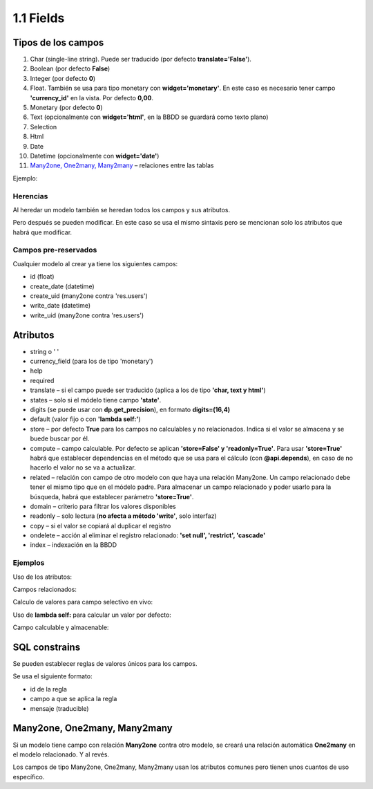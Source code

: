 1.1 Fields
==========

Tipos de los campos
-------------------

#. Char (single-line string). Puede ser traducido (por defecto **translate='False'**).
#. Boolean (por defecto **False**)
#. Integer (por defecto **0**)
#. Float. También se usa para tipo monetary con **widget='monetary'**. En este caso es necesario tener campo **'currency_id'** en la vista. Por defecto **0,00**.
#. Monetary (por defecto **0**)
#. Text (opcionalmente con **widget='html'**, en la BBDD se guardará como texto plano)
#. Selection
#. Html
#. Date
#. Datetime (opcionalmente con **widget='date'**)
#. `Many2one, One2many, Many2many`_ – relaciones entre las tablas

Ejemplo:

.. image:: https://raw.githubusercontent.com/neo-oien/odoo_doc/master/guide/src/img/1-1-01.jpg
   :alt: Ejemplo: diferentes tipos de campos

Herencias
~~~~~~~~~

Al heredar un modelo también se heredan todos los campos y sus atributos.

Pero después se pueden modificar. En este caso se usa el mismo sintaxis pero se mencionan solo los atributos que habrá que modificar.

Campos pre-reservados
~~~~~~~~~~~~~~~~~~~~~

Cualquier modelo al crear ya tiene los siguientes campos:

- id (float)
- create_date (datetime)
- create_uid (many2one contra 'res.users')
- write_date (datetime)
- write_uid (many2one contra 'res.users')

Atributos
---------

- string o ' '
- currency_field (para los de tipo 'monetary')
- help
- required
- translate – si el campo puede ser traducido (aplica a los de tipo **'char, text y html'**)
- states – solo si el módelo tiene campo **'state'**.
- digits (se puede usar con **dp.get_precision**), en formato **digits=(16,4)**
- default (valor fijo o con **'lambda self:'**)
- store – por defecto **True** para los campos no calculables y no relacionados. Indica si el valor se almacena y se buede buscar por él.
- compute – campo calculable. Por defecto se aplican **'store=False' y 'readonly=True'**. Para usar **'store=True'** habrá que establecer dependencias en el método que se usa para el cálculo (con **@api.depends**), en caso de no hacerlo el valor no se va a actualizar.
- related – relación con campo de otro modelo con que haya una relación Many2one. Un campo relacionado debe tener el mismo tipo que en el módelo padre. Para almacenar un campo relacionado y poder usarlo para la búsqueda, habrá que establecer parámetro **'store=True'**.
- domain – criterio para filtrar los valores disponibles
- readonly – solo lectura (**no afecta a método 'write'**, solo interfaz)
- copy – si el valor se copiará al duplicar el registro
- ondelete – acción al eliminar el registro relacionado: **'set null', 'restrict', 'cascade'**
- index – indexación en la BBDD

Ejemplos
~~~~~~~~

Uso de los atributos:

.. image:: https://raw.githubusercontent.com/neo-oien/odoo_doc/master/guide/src/img/1-1-02.jpg
   :alt: Ejemplo: uso de los atributos

Campos relacionados:

.. image:: https://raw.githubusercontent.com/neo-oien/odoo_doc/master/guide/src/img/1-1-03.jpg
   :alt: Ejemplo: uso de los atributos

Calculo de valores para campo selectivo en vivo:

.. image:: https://raw.githubusercontent.com/neo-oien/odoo_doc/master/guide/src/img/1-1-04.jpg
   :alt: Ejemplo: calculo de valores para campo selectivo en vivo

Uso de **lambda self:** para calcular un valor por defecto:

.. image:: https://raw.githubusercontent.com/neo-oien/odoo_doc/master/guide/src/img/1-1-05.jpg
   :alt: Ejemplo: uso de lambda self: para calcular un valor por defecto

Campo calculable y almacenable:

.. image:: https://raw.githubusercontent.com/neo-oien/odoo_doc/master/guide/src/img/1-1-06.jpg
   :alt: Ejemplo: campo calculable y almacenable:

SQL constrains
--------------

Se pueden establecer reglas de valores únicos para los campos.

Se usa el siguiente formato:

- id de la regla
- campo a que se aplica la regla
- mensaje (traducible)

Many2one, One2many, Many2many
-----------------------------

Si un modelo tiene campo con relación **Many2one** contra otro modelo, se creará una relación automática **One2many** en el modelo relacionado. Y al revés.

Los campos de tipo Many2one, One2many, Many2many usan los atributos comunes pero tienen unos cuantos de uso específico.

